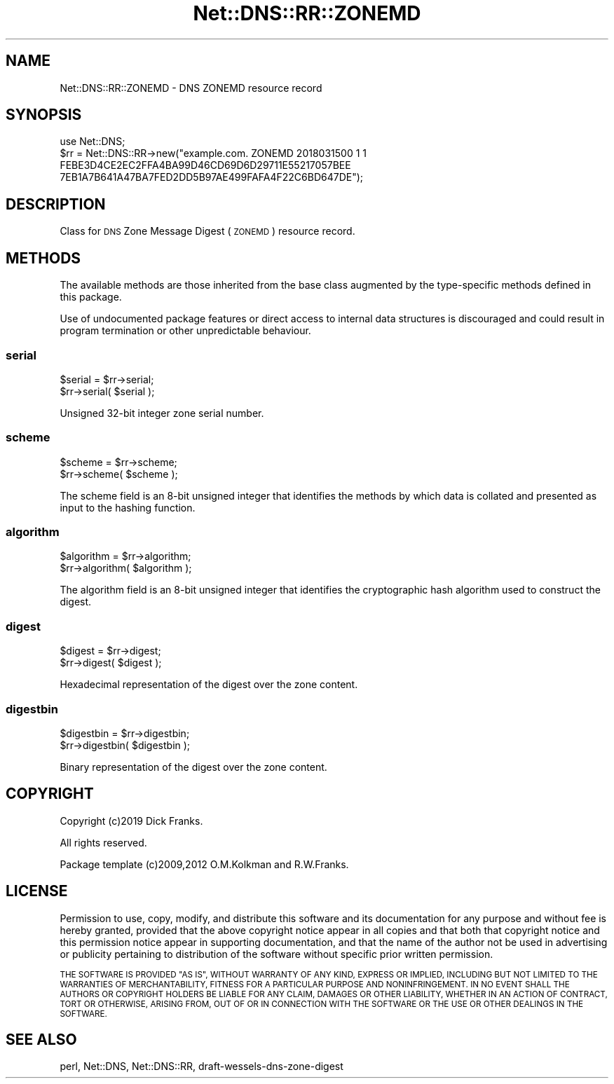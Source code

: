 .\" Automatically generated by Pod::Man 4.14 (Pod::Simple 3.41)
.\"
.\" Standard preamble:
.\" ========================================================================
.de Sp \" Vertical space (when we can't use .PP)
.if t .sp .5v
.if n .sp
..
.de Vb \" Begin verbatim text
.ft CW
.nf
.ne \\$1
..
.de Ve \" End verbatim text
.ft R
.fi
..
.\" Set up some character translations and predefined strings.  \*(-- will
.\" give an unbreakable dash, \*(PI will give pi, \*(L" will give a left
.\" double quote, and \*(R" will give a right double quote.  \*(C+ will
.\" give a nicer C++.  Capital omega is used to do unbreakable dashes and
.\" therefore won't be available.  \*(C` and \*(C' expand to `' in nroff,
.\" nothing in troff, for use with C<>.
.tr \(*W-
.ds C+ C\v'-.1v'\h'-1p'\s-2+\h'-1p'+\s0\v'.1v'\h'-1p'
.ie n \{\
.    ds -- \(*W-
.    ds PI pi
.    if (\n(.H=4u)&(1m=24u) .ds -- \(*W\h'-12u'\(*W\h'-12u'-\" diablo 10 pitch
.    if (\n(.H=4u)&(1m=20u) .ds -- \(*W\h'-12u'\(*W\h'-8u'-\"  diablo 12 pitch
.    ds L" ""
.    ds R" ""
.    ds C` ""
.    ds C' ""
'br\}
.el\{\
.    ds -- \|\(em\|
.    ds PI \(*p
.    ds L" ``
.    ds R" ''
.    ds C`
.    ds C'
'br\}
.\"
.\" Escape single quotes in literal strings from groff's Unicode transform.
.ie \n(.g .ds Aq \(aq
.el       .ds Aq '
.\"
.\" If the F register is >0, we'll generate index entries on stderr for
.\" titles (.TH), headers (.SH), subsections (.SS), items (.Ip), and index
.\" entries marked with X<> in POD.  Of course, you'll have to process the
.\" output yourself in some meaningful fashion.
.\"
.\" Avoid warning from groff about undefined register 'F'.
.de IX
..
.nr rF 0
.if \n(.g .if rF .nr rF 1
.if (\n(rF:(\n(.g==0)) \{\
.    if \nF \{\
.        de IX
.        tm Index:\\$1\t\\n%\t"\\$2"
..
.        if !\nF==2 \{\
.            nr % 0
.            nr F 2
.        \}
.    \}
.\}
.rr rF
.\" ========================================================================
.\"
.IX Title "Net::DNS::RR::ZONEMD 3"
.TH Net::DNS::RR::ZONEMD 3 "2020-10-23" "perl v5.32.0" "User Contributed Perl Documentation"
.\" For nroff, turn off justification.  Always turn off hyphenation; it makes
.\" way too many mistakes in technical documents.
.if n .ad l
.nh
.SH "NAME"
Net::DNS::RR::ZONEMD \- DNS ZONEMD resource record
.SH "SYNOPSIS"
.IX Header "SYNOPSIS"
.Vb 4
\&    use Net::DNS;
\&    $rr = Net::DNS::RR\->new("example.com. ZONEMD 2018031500 1 1
\&        FEBE3D4CE2EC2FFA4BA99D46CD69D6D29711E55217057BEE
\&        7EB1A7B641A47BA7FED2DD5B97AE499FAFA4F22C6BD647DE");
.Ve
.SH "DESCRIPTION"
.IX Header "DESCRIPTION"
Class for \s-1DNS\s0 Zone Message Digest (\s-1ZONEMD\s0) resource record.
.SH "METHODS"
.IX Header "METHODS"
The available methods are those inherited from the base class augmented
by the type-specific methods defined in this package.
.PP
Use of undocumented package features or direct access to internal data
structures is discouraged and could result in program termination or
other unpredictable behaviour.
.SS "serial"
.IX Subsection "serial"
.Vb 2
\&    $serial = $rr\->serial;
\&    $rr\->serial( $serial );
.Ve
.PP
Unsigned 32\-bit integer zone serial number.
.SS "scheme"
.IX Subsection "scheme"
.Vb 2
\&    $scheme = $rr\->scheme;
\&    $rr\->scheme( $scheme );
.Ve
.PP
The scheme field is an 8\-bit unsigned integer that identifies the
methods by which data is collated and presented as input to the
hashing function.
.SS "algorithm"
.IX Subsection "algorithm"
.Vb 2
\&    $algorithm = $rr\->algorithm;
\&    $rr\->algorithm( $algorithm );
.Ve
.PP
The algorithm field is an 8\-bit unsigned integer that identifies
the cryptographic hash algorithm used to construct the digest.
.SS "digest"
.IX Subsection "digest"
.Vb 2
\&    $digest = $rr\->digest;
\&    $rr\->digest( $digest );
.Ve
.PP
Hexadecimal representation of the digest over the zone content.
.SS "digestbin"
.IX Subsection "digestbin"
.Vb 2
\&    $digestbin = $rr\->digestbin;
\&    $rr\->digestbin( $digestbin );
.Ve
.PP
Binary representation of the digest over the zone content.
.SH "COPYRIGHT"
.IX Header "COPYRIGHT"
Copyright (c)2019 Dick Franks.
.PP
All rights reserved.
.PP
Package template (c)2009,2012 O.M.Kolkman and R.W.Franks.
.SH "LICENSE"
.IX Header "LICENSE"
Permission to use, copy, modify, and distribute this software and its
documentation for any purpose and without fee is hereby granted, provided
that the above copyright notice appear in all copies and that both that
copyright notice and this permission notice appear in supporting
documentation, and that the name of the author not be used in advertising
or publicity pertaining to distribution of the software without specific
prior written permission.
.PP
\&\s-1THE SOFTWARE IS PROVIDED \*(L"AS IS\*(R", WITHOUT WARRANTY OF ANY KIND, EXPRESS OR
IMPLIED, INCLUDING BUT NOT LIMITED TO THE WARRANTIES OF MERCHANTABILITY,
FITNESS FOR A PARTICULAR PURPOSE AND NONINFRINGEMENT. IN NO EVENT SHALL
THE AUTHORS OR COPYRIGHT HOLDERS BE LIABLE FOR ANY CLAIM, DAMAGES OR OTHER
LIABILITY, WHETHER IN AN ACTION OF CONTRACT, TORT OR OTHERWISE, ARISING
FROM, OUT OF OR IN CONNECTION WITH THE SOFTWARE OR THE USE OR OTHER
DEALINGS IN THE SOFTWARE.\s0
.SH "SEE ALSO"
.IX Header "SEE ALSO"
perl, Net::DNS, Net::DNS::RR, draft-wessels-dns-zone-digest
